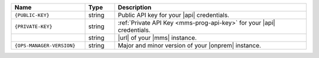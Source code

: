 .. list-table::
   :widths: 25 10 65
   :header-rows: 1

   * - Name
     - Type
     - Description

   * - ``{PUBLIC-KEY}``
     - string
     - Public API key for your |api| credentials.

   * - ``{PRIVATE-KEY}``
     - string
     - :ref:`Private API Key <mms-prog-api-key>` for your |api|
       credentials.

   * -
       .. cond:: cloud

          ``{+cloudmgr-url+}``

       .. cond:: onprem

          ``{+opsmgr-url+}``

     - string
     - |url| of your |mms| instance.

   * - ``{OPS-MANAGER-VERSION}``
     - string
     - Major and minor version of your |onprem| instance.

       .. example::

          ``4.2``
